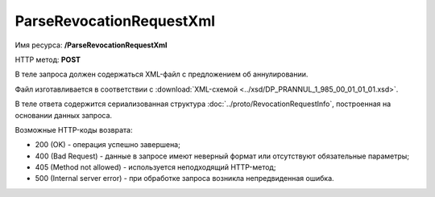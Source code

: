 ParseRevocationRequestXml
=========================

Имя ресурса: **/ParseRevocationRequestXml**

HTTP метод: **POST**

В теле запроса должен содержаться XML-файл с предложением об аннулировании.

Файл изготавливается в соответствии с :download:`XML-схемой <../xsd/DP_PRANNUL_1_985_00_01_01_01.xsd>`.

В теле ответа содержится сериализованная структура :doc:`../proto/RevocationRequestInfo`, построенная на основании данных запроса.

Возможные HTTP-коды возврата:

-  200 (OK) - операция успешно завершена;

-  400 (Bad Request) - данные в запросе имеют неверный формат или отсутствуют обязательные параметры;

-  405 (Method not allowed) - используется неподходящий HTTP-метод;

-  500 (Internal server error) - при обработке запроса возникла непредвиденная ошибка.